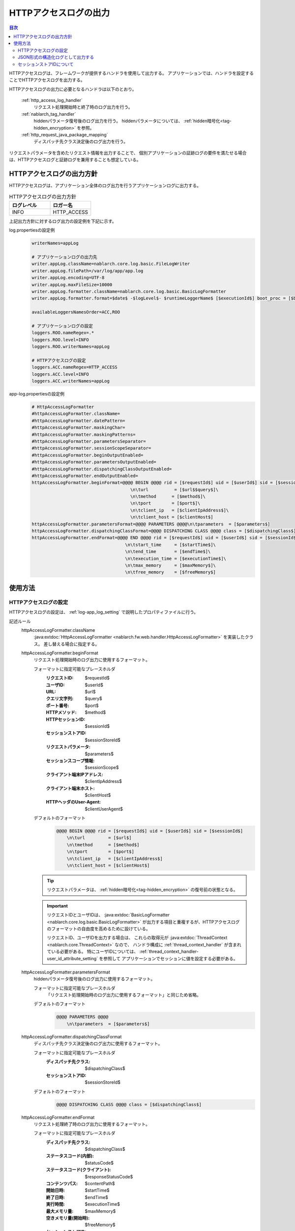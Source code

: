 .. _http_access_log:

HTTPアクセスログの出力
==================================================

.. contents:: 目次
  :depth: 3
  :local:

HTTPアクセスログは、フレームワークが提供するハンドラを使用して出力する。
アプリケーションでは、ハンドラを設定することでHTTPアクセスログを出力する。

HTTPアクセスログの出力に必要となるハンドラは以下のとおり。

 :ref:`http_access_log_handler`
  リクエスト処理開始時と終了時のログ出力を行う。

 :ref:`nablarch_tag_handler`
  hiddenパラメータ復号後のログ出力を行う。
  hiddenパラメータについては、 :ref:`hidden暗号化<tag-hidden_encryption>` を参照。

 :ref:`http_request_java_package_mapping`
  ディスパッチ先クラス決定後のログ出力を行う。

リクエストパラメータを含めたリクエスト情報を出力することで、
個別アプリケーションの証跡ログの要件を満たせる場合は、HTTPアクセスログと証跡ログを兼用することも想定している。

HTTPアクセスログの出力方針
--------------------------------------------------
HTTPアクセスログは、アプリケーション全体のログ出力を行うアプリケーションログに出力する。

.. list-table:: HTTPアクセスログの出力方針
   :header-rows: 1
   :class: white-space-normal
   :widths: 15,15

   * - ログレベル
     - ロガー名

   * - INFO
     - HTTP_ACCESS

上記出力方針に対するログ出力の設定例を下記に示す。

log.propertiesの設定例
 .. code-block:: properties

  writerNames=appLog

  # アプリケーションログの出力先
  writer.appLog.className=nablarch.core.log.basic.FileLogWriter
  writer.appLog.filePath=/var/log/app/app.log
  writer.appLog.encoding=UTF-8
  writer.appLog.maxFileSize=10000
  writer.appLog.formatter.className=nablarch.core.log.basic.BasicLogFormatter
  writer.appLog.formatter.format=$date$ -$logLevel$- $runtimeLoggerName$ [$executionId$] boot_proc = [$bootProcess$] proc_sys = [$processingSystem$] req_id = [$requestId$] usr_id = [$userId$] $message$$information$$stackTrace$

  availableLoggersNamesOrder=ACC,ROO

  # アプリケーションログの設定
  loggers.ROO.nameRegex=.*
  loggers.ROO.level=INFO
  loggers.ROO.writerNames=appLog

  # HTTPアクセスログの設定
  loggers.ACC.nameRegex=HTTP_ACCESS
  loggers.ACC.level=INFO
  loggers.ACC.writerNames=appLog

app-log.propertiesの設定例
 .. code-block:: properties

  # HttpAccessLogFormatter
  #httpAccessLogFormatter.className=
  #httpAccessLogFormatter.datePattern=
  #httpAccessLogFormatter.maskingChar=
  #httpAccessLogFormatter.maskingPatterns=
  #httpAccessLogFormatter.parametersSeparator=
  #httpAccessLogFormatter.sessionScopeSeparator=
  #httpAccessLogFormatter.beginOutputEnabled=
  #httpAccessLogFormatter.parametersOutputEnabled=
  #httpAccessLogFormatter.dispatchingClassOutputEnabled=
  #httpAccessLogFormatter.endOutputEnabled=
  httpAccessLogFormatter.beginFormat=@@@@ BEGIN @@@@ rid = [$requestId$] uid = [$userId$] sid = [$sessionId$]\
                                        \n\turl          = [$url$$query$]\
                                        \n\tmethod      = [$method$]\
                                        \n\tport        = [$port$]\
                                        \n\tclient_ip   = [$clientIpAddress$]\
                                        \n\tclient_host = [$clientHost$]
  httpAccessLogFormatter.parametersFormat=@@@@ PARAMETERS @@@@\n\tparameters  = [$parameters$]
  httpAccessLogFormatter.dispatchingClassFormat=@@@@ DISPATCHING CLASS @@@@ class = [$dispatchingClass$]
  httpAccessLogFormatter.endFormat=@@@@ END @@@@ rid = [$requestId$] uid = [$userId$] sid = [$sessionId$] url = [$url$$query$] method = [$method$] status_code = [$statusCode$] content_path = [$contentPath$]\
                                      \n\tstart_time     = [$startTime$]\
                                      \n\tend_time       = [$endTime$]\
                                      \n\texecution_time = [$executionTime$]\
                                      \n\tmax_memory     = [$maxMemory$]\
                                      \n\tfree_memory    = [$freeMemory$]

使用方法
--------------------------------------------------

.. _http_access_log-setting:

HTTPアクセスログの設定
~~~~~~~~~~~~~~~~~~~~~~~~~~~~~~~~~~~~~~~~~~~~~~~~~~
HTTPアクセスログの設定は、 :ref:`log-app_log_setting` で説明したプロパティファイルに行う。

記述ルール
 \

 httpAccessLogFormatter.className
  :java:extdoc:`HttpAccessLogFormatter <nablarch.fw.web.handler.HttpAccessLogFormatter>` を実装したクラス。
  差し替える場合に指定する。

 .. _http_access_log-prop_begin_format:

 httpAccessLogFormatter.beginFormat
  リクエスト処理開始時のログ出力に使用するフォーマット。

  フォーマットに指定可能なプレースホルダ
   :リクエストID: $requestId$
   :ユーザID: $userId$
   :URL: $url$
   :クエリ文字列: $query$
   :ポート番号: $port$
   :HTTPメソッド: $method$
   :HTTPセッションID: $sessionId$
   :セッションストアID: $sessionStoreId$
   :リクエストパラメータ: $parameters$
   :セッションスコープ情報: $sessionScope$
   :クライアント端末IPアドレス: $clientIpAddress$
   :クライアント端末ホスト: $clientHost$
   :HTTPヘッダのUser-Agent: $clientUserAgent$

  デフォルトのフォーマット
   .. code-block:: bash

    @@@@ BEGIN @@@@ rid = [$requestId$] uid = [$userId$] sid = [$sessionId$]
        \n\turl         = [$url$]
        \n\tmethod      = [$method$]
        \n\tport        = [$port$]
        \n\tclient_ip   = [$clientIpAddress$]
        \n\tclient_host = [$clientHost$]

  .. tip::
   リクエストパラメータは、 :ref:`hidden暗号化<tag-hidden_encryption>` の復号前の状態となる。

  .. important::
   リクエストIDとユーザIDは、 :java:extdoc:`BasicLogFormatter <nablarch.core.log.basic.BasicLogFormatter>`
   が出力する項目と重複するが、HTTPアクセスログのフォーマットの自由度を高めるために設けている。

   リクエストID、ユーザIDを出力する場合は、
   これらの取得元が :java:extdoc:`ThreadContext <nablarch.core.ThreadContext>` なので、
   ハンドラ構成に :ref:`thread_context_handler` が含まれている必要がある。
   特にユーザIDについては、 :ref:`thread_context_handler-user_id_attribute_setting` を参照して
   アプリケーションでセッションに値を設定する必要がある。

 httpAccessLogFormatter.parametersFormat
  hiddenパラメータ復号後のログ出力に使用するフォーマット。

  フォーマットに指定可能なプレースホルダ
   「リクエスト処理開始時のログ出力に使用するフォーマット」と同じため省略。

  デフォルトのフォーマット
   .. code-block:: bash

    @@@@ PARAMETERS @@@@
        \n\tparameters  = [$parameters$]

 httpAccessLogFormatter.dispatchingClassFormat
  ディスパッチ先クラス決定後のログ出力に使用するフォーマット。

  フォーマットに指定可能なプレースホルダ
   :ディスパッチ先クラス: $dispatchingClass$
   :セッションストアID: $sessionStoreId$

  デフォルトのフォーマット
   .. code-block:: bash

    @@@@ DISPATCHING CLASS @@@@ class = [$dispatchingClass$]

 .. _http_access_log-prop_end_format:

 httpAccessLogFormatter.endFormat
  リクエスト処理終了時のログ出力に使用するフォーマット。

  フォーマットに指定可能なプレースホルダ
   :ディスパッチ先クラス: $dispatchingClass$
   :ステータスコード(内部): $statusCode$
   :ステータスコード(クライアント): $responseStatusCode$
   :コンテンツパス: $contentPath$
   :開始日時: $startTime$
   :終了日時: $endTime$
   :実行時間: $executionTime$
   :最大メモリ量: $maxMemory$
   :空きメモリ量(開始時): $freeMemory$
   :セッションストアID: $sessionStoreId$

  デフォルトのフォーマット
   .. code-block:: bash

    @@@@ END @@@@ rid = [$requestId$] uid = [$userId$] sid = [$sessionId$] url = [$url$] status_code = [$statusCode$] content_path = [$contentPath$]
        \n\tstart_time     = [$startTime$]
        \n\tend_time       = [$endTime$]
        \n\texecution_time = [$executionTime$]
        \n\tmax_memory     = [$maxMemory$]
        \n\tfree_memory    = [$freeMemory$]

  .. tip::

    ステータスコード(内部)は、 :ref:`http_access_log_handler` の復路時点でのステータスコードのことを指す。
    ステータスコード(クライアント)は、 :ref:`http_response_handler` で、クライアントに返却するステータスコードのことを指す。

    ステータスコード(クライアント)は、本ログ出力時点では確定していないが、 :ref:`http_response_handler` と同じ機能を使い、
    ステータスコード(クライアント)を導出しログ出力を行う。

    ステータスコードの変換ルールは、 :ref:`http_response_handler-convert_status_code` を参照。

  .. important::
   ``ステータスコード(クライアント)`` の値は、 HTTPアクセスログハンドラの処理の後にJSPのエラーなどシステムエラーが発生した場合、
   実際の内部コードと異なることがある。この場合、システムエラーとして別途障害監視ログが出力されるため、
   障害監視ログが発生した際にはこの値が正しくない可能性があることを考慮してログを検証すること。

 httpAccessLogFormatter.datePattern
  開始日時と終了日時に使用する日時パターン。
  パターンには、 :java:extdoc:`SimpleDateFormat <java.text.SimpleDateFormat>` が規程している構文を指定する。
  デフォルトは ``yyyy-MM-dd HH:mm:ss.SSS`` 。

 httpAccessLogFormatter.maskingPatterns
  マスク対象のパラメータ名又は変数名を正規表現で指定する。
  複数指定する場合はカンマ区切り。
  リクエストパラメータとセッションスコープ情報の両方のマスキングに使用する。
  指定した正規表現は大文字小文字を区別しない。
  例えば、\ ``password``\ と指定した場合、 ``password`` ``newPassword`` ``password2`` 等にマッチする。

 httpAccessLogFormatter.maskingChar
  マスクに使用する文字。デフォルトは ``*`` 。

 httpAccessLogFormatter.parametersSeparator
  リクエストパラメータのセパレータ。
  デフォルトは ``\n\t\t`` 。

 httpAccessLogFormatter.sessionScopeSeparator
  セッションスコープ情報のセパレータ。
  デフォルトは ``\n\t\t`` 。

 httpAccessLogFormatter.beginOutputEnabled
  リクエスト処理開始時の出力が有効か否か。
  デフォルトはtrue。
  falseを指定するとリクエスト処理開始時に出力しない。

 httpAccessLogFormatter.parametersOutputEnabled
  hiddenパラメータ復号後の出力が有効か否か。
  デフォルトはtrue。
  falseを指定するとhiddenパラメータ復号後に出力しない。

 httpAccessLogFormatter.dispatchingClassOutputEnabled
  ディスパッチ先クラス決定後の出力が有効か否か。
  デフォルトはtrue。
  falseを指定するとディスパッチ先クラス決定後に出力しない。

 httpAccessLogFormatter.endOutputEnabled
  リクエスト処理終了時の出力が有効か否か。
  デフォルトはtrue。
  falseを指定するとリクエスト処理終了時に出力しない。

記述例
 .. code-block:: properties

  httpAccessLogFormatter.className=nablarch.fw.web.handler.HttpAccessLogFormatter
  httpAccessLogFormatter.beginFormat=> sid = [$sessionId$] @@@@ BEGIN @@@@\n\turl = [$url$]\n\tmethod = [$method$]
  httpAccessLogFormatter.parametersFormat=> sid = [$sessionId$] @@@@ PARAMETERS @@@@\n\tparameters  = [$parameters$]
  httpAccessLogFormatter.dispatchingClassFormat=> sid = [$sessionId$] @@@@ DISPATCHING CLASS @@@@ class = [$dispatchingClass$]
  httpAccessLogFormatter.endFormat=< sid = [$sessionId$] @@@@ END @@@@ url = [$url$] status_code = [$statusCode$] content_path = [$contentPath$]
  httpAccessLogFormatter.datePattern="yyyy-MM-dd HH:mm:ss.SSS"
  httpAccessLogFormatter.maskingChar=#
  httpAccessLogFormatter.maskingPatterns=password,mobilePhoneNumber
  httpAccessLogFormatter.parametersSeparator=,
  httpAccessLogFormatter.sessionScopeSeparator=,
  httpAccessLogFormatter.beginOutputEnabled=true
  httpAccessLogFormatter.parametersOutputEnabled=true
  httpAccessLogFormatter.dispatchingClassOutputEnabled=true
  httpAccessLogFormatter.endOutputEnabled=true

.. _http_access_log-json_setting:

JSON形式の構造化ログとして出力する
~~~~~~~~~~~~~~~~~~~~~~~~~~~~~~~~~~~~~~~~~~~~~~~~~~
:ref:`log-json_log_setting` 設定によりログをJSON形式で出力できるが、
:java:extdoc:`HttpAccessLogFormatter <nablarch.fw.web.handler.HttpAccessLogFormatter>` では
HTTPアクセスログの各項目はmessageの値に文字列として出力される。
HTTPアクセスログの各項目もJSONの値として出力するには、
:java:extdoc:`HttpAccessJsonLogFormatter <nablarch.fw.web.handler.HttpAccessJsonLogFormatter>` を使用する。
設定は、 :ref:`log-app_log_setting` で説明したプロパティファイルに行う。

記述ルール
 :java:extdoc:`HttpAccessJsonLogFormatter <nablarch.fw.web.handler.HttpAccessJsonLogFormatter>` を用いる際に
 指定するプロパティは以下の通り。
 
 httpAccessLogFormatter.className ``必須``
  JSON形式でログを出力する場合、
  :java:extdoc:`HttpAccessJsonLogFormatter <nablarch.fw.web.handler.HttpAccessJsonLogFormatter>` を指定する。

 .. _http_access_log-prop_begin_targets:

 httpAccessLogFormatter.beginTargets
  リクエスト処理開始時のログ出力項目。カンマ区切りで指定する。

  指定可能な出力項目およびデフォルトの出力項目
   :ラベル: label ``デフォルト``
   :リクエストID: requestId ``デフォルト``
   :ユーザID: userId ``デフォルト``
   :HTTPセッションID: sessionId ``デフォルト``
   :セッションストアID: sessionStoreId
   :URL: url ``デフォルト``
   :ポート番号: port ``デフォルト``
   :HTTPメソッド: method ``デフォルト``
   :クエリ文字列: queryString
   :リクエストパラメータ: parameters
   :セッションスコープ情報: sessionScope
   :クライアント端末IPアドレス: clientIpAddress ``デフォルト``
   :クライアント端末ホスト: clientHost ``デフォルト``
   :HTTPヘッダのUser-Agent: clientUserAgent

  出力項目の詳細は、
  :ref:`リクエスト処理開始時のログ出力に使用するフォーマット <http_access_log-prop_begin_format>` 
  のプレースホルダーと同じため省略。

 httpAccessLogFormatter.parametersTargets
  hiddenパラメータ復号後のログ出力項目。カンマ区切りで指定する。
  指定可能な出力項目は、
  :ref:`リクエスト処理開始時の出力項目 <http_access_log-prop_begin_targets>` と同じため省略。
  デフォルトの出力項目は ``label,parameters`` となる。
        
 httpAccessLogFormatter.dispatchingClassTargets
  ディスパッチ先クラス決定後のログ出力項目。カンマ区切りで指定する。

  指定可能な出力項目およびデフォルトの出力項目
   :ラベル: label ``デフォルト``
   :HTTPセッションID: sessionId
   :セッションストアID: sessionStoreId
   :ディスパッチ先クラス: dispatchingClass ``デフォルト``

 httpAccessLogFormatter.endTargets
  リクエスト処理終了時のログ出力項目。カンマ区切りで指定する。

  指定可能な出力項目およびデフォルトの出力項目
   :ラベル: label ``デフォルト``
   :リクエストID: requestId ``デフォルト``
   :ユーザID: userId ``デフォルト``
   :HTTPセッションID: sessionId ``デフォルト``
   :セッションストアID: sessionStoreId
   :URL: url ``デフォルト``
   :ディスパッチ先クラス: dispatchingClass
   :ステータスコード(内部): statusCode ``デフォルト``
   :ステータスコード(クライアント): responseStatusCode
   :コンテンツパス: contentPath ``デフォルト``
   :開始日時: startTime ``デフォルト``
   :終了日時: endTime ``デフォルト``
   :実行時間: executionTime ``デフォルト``
   :最大メモリ量: maxMemory ``デフォルト``
   :空きメモリ量(開始時): freeMemory ``デフォルト``

  出力項目の詳細は、
  :ref:`リクエスト処理終了時のログ出力に使用するフォーマット <http_access_log-prop_end_format>` 
  のプレースホルダーと同じため省略。

 httpAccessLogFormatter.datePattern
  開始日時と終了日時に使用する日時パターン。
  パターンには、 :java:extdoc:`SimpleDateFormat <java.text.SimpleDateFormat>` が規程している構文を指定する。
  デフォルトは ``yyyy-MM-dd HH:mm:ss.SSS`` 。

 httpAccessLogFormatter.maskingPatterns
  マスク対象のパラメータ名又は変数名を正規表現で指定する（部分一致）。
  複数指定する場合はカンマ区切り。
  リクエストパラメータとセッションスコープ情報の両方のマスキングに使用する。
  指定した正規表現は大文字小文字を区別しない。
  例えば、\ ``password``\ と指定した場合、 ``password`` ``newPassword`` ``password2`` 等にマッチする。

 httpAccessLogFormatter.maskingChar
  マスクに使用する文字。デフォルトは ``*`` 。

 httpAccessLogFormatter.beginOutputEnabled
  リクエスト処理開始時の出力が有効か否か。
  デフォルトはtrue。
  falseを指定するとリクエスト処理開始時に出力しない。

 httpAccessLogFormatter.parametersOutputEnabled
  hiddenパラメータ復号後の出力が有効か否か。
  デフォルトはtrue。
  falseを指定するとhiddenパラメータ復号後に出力しない。

 httpAccessLogFormatter.dispatchingClassOutputEnabled
  ディスパッチ先クラス決定後の出力が有効か否か。
  デフォルトはtrue。
  falseを指定するとディスパッチ先クラス決定後に出力しない。

 httpAccessLogFormatter.endOutputEnabled
  リクエスト処理終了時の出力が有効か否か。
  デフォルトはtrue。
  falseを指定するとリクエスト処理終了時に出力しない。

 httpAccessLogFormatter.beginLabel
  リクエスト処理開始時ログのlabelに出力する値。
  デフォルトは ``"HTTP ACCESS BEGIN"``。

 httpAccessLogFormatter.parametersLabel
  hiddenパラメータ復号後ログのlabelに出力する値。
  デフォルトは ``"PARAMETERS"``。

 httpAccessLogFormatter.dispatchingClassLabel
  ディスパッチ先クラス決定後ログのlabelに出力する値。
  デフォルトは ``"DISPATCHING CLASS"``。

 httpAccessLogFormatter.endLabel
  リクエスト処理終了時ログのlabelに出力する値。
  デフォルトは ``"HTTP ACCESS END"``。

 httpAccessLogFormatter.structuredMessagePrefix
  フォーマット後のメッセージ文字列が JSON 形式に整形されていることを識別できるようにするために、メッセージの先頭に付与するマーカー文字列。
  メッセージの先頭にこのマーカーがある場合、 :java:extdoc:`JsonLogFormatter <nablarch.core.log.basic.JsonLogFormatter>` はメッセージを JSON データとして処理する。
  デフォルトは ``"$JSON$"`` となる。

記述例
 .. code-block:: properties

  httpAccessLogFormatter.className=nablarch.fw.web.handler.HttpAccessJsonLogFormatter
  httpAccessLogFormatter.structuredMessagePrefix=$JSON$
  httpAccessLogFormatter.beginTargets=sessionId,url,method
  httpAccessLogFormatter.parametersTargets=sessionId,parameters
  httpAccessLogFormatter.dispatchingClassTargets=sessionId,dispatchingClass
  httpAccessLogFormatter.endTargets=sessionId,url,statusCode,contentPath
  httpAccessLogFormatter.beginLabel=HTTP ACCESS BEGIN
  httpAccessLogFormatter.parametersLabel=PARAMETERS
  httpAccessLogFormatter.dispatchingClassLabel=DISPATCHING CLASS
  httpAccessLogFormatter.endLabel=HTTP ACCESS END

.. _http_access_log-session_store_id:

セッションストアIDについて
~~~~~~~~~~~~~~~~~~~~~~~~~~~~~~~~~~~~~~~~~~~~~~~~~~

セッションストアIDを出力に含めた場合、 :ref:`session_store` が発行するセッションを識別するIDが出力される。

この値は :ref:`session_store_handler` の往路で記録されたものが使用される。
したがってセッションストアIDをログに出力する場合、 :ref:`http_access_log_handler` は :ref:`session_store_handler` より後に配置しなければならない。

セッションストアIDはリクエスト処理開始時の状態で固定されるため、以下のような仕様になる。

* セッションストアIDが発行されていないリクエストでは、途中でIDが発行されたとしても、同一リクエスト内で出力されるセッションストアIDは全て空になる
* 途中で :java:extdoc:`セッションを破棄 <nablarch.common.web.session.SessionUtil.invalidate(nablarch.fw.ExecutionContext)>` したり :java:extdoc:`IDを変更 <nablarch.common.web.session.SessionUtil.changeId(nablarch.fw.ExecutionContext)>` しても、ログに出力される値はリクエスト処理開始時のものから変化しない
